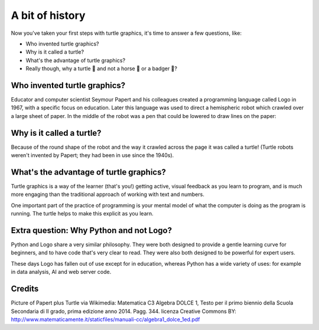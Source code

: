 
A bit of history
****************

Now you've taken your first steps with turtle graphics, it's time to answer a
few questions, like:

* Who invented turtle graphics?
* Why is it called a turtle?
* What's the advantage of turtle graphics?
* Really though, why a turtle 🐢 and not a horse 🐎 or a badger 🦡?

Who invented turtle graphics?
=============================

Educator and computer scientist Seymour Papert and his colleagues created a
programming language called Logo in 1967, with a specific focus on education.
Later this language was used to direct a hemispheric robot which crawled over
a large sheet
of paper. In the middle of the robot was a pen that could be lowered to draw
lines on the paper:

.. image:: images/papert_turtle.jpg

Why is it called a turtle?
==========================

Because of the round shape of the robot and the way it crawled across the page
it was called a turtle! (Turtle robots weren't invented by Papert; they had
been in use since the 1940s).

What's the advantage of turtle graphics?
========================================

Turtle graphics is a way of the learner (that's you!) getting active, visual
feedback as you learn to program, and is much more engaging than the
traditional approach of working with text and numbers.

One important part of the practice of programming is your
mental model of what the computer is doing as the program is running. The
turtle helps to make this explicit as you learn.

Extra question: Why Python and not Logo?
========================================

Python and Logo share a very similar philosophy. They were both designed
to provide a gentle learning curve for beginners, and to have code that's
very clear to read. They were also both designed to be powerful for expert
users.

These days Logo has fallen out of use except for in education, whereas
Python has a wide variety of uses: for example in data analysis, AI and
web server code.

Credits
=======

Picture of Papert plus Turtle via Wikimedia: Matematica C3 Algebra DOLCE 1,
Testo per il primo biennio della Scuola Secondaria di II grado, prima
edizione anno 2014. Pagg. 344.
licenza Creative Commons BY:
`http://www.matematicamente.it/staticfiles/manuali-cc/algebra1_dolce_1ed.pdf <http://www.matematicamente.it/staticfiles/manuali-cc/algebra1_dolce_1ed.pdf>`_